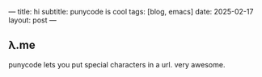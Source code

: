 ---
title: hi
subtitle: punycode is cool
tags: [blog, emacs]
date: 2025-02-17
layout: post
---
#+OPTIONS: toc:nil num:nil

** λ.me
punycode lets you put special characters in a url.
very awesome.